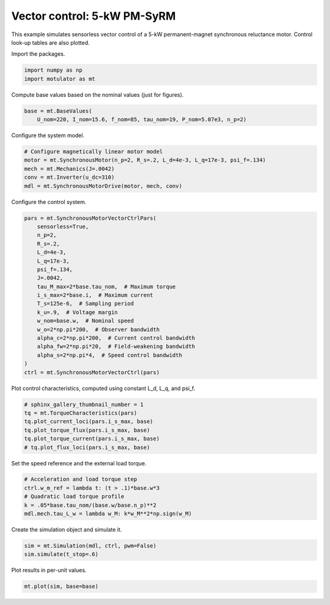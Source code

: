 
.. DO NOT EDIT.
.. THIS FILE WAS AUTOMATICALLY GENERATED BY SPHINX-GALLERY.
.. TO MAKE CHANGES, EDIT THE SOURCE PYTHON FILE:
.. "auto_examples/vector/plot_vector_ctrl_pmsyrm_thor.py"
.. LINE NUMBERS ARE GIVEN BELOW.

.. only:: html

    .. note::
        :class: sphx-glr-download-link-note

        :ref:`Go to the end <sphx_glr_download_auto_examples_vector_plot_vector_ctrl_pmsyrm_thor.py>`
        to download the full example code

.. rst-class:: sphx-glr-example-title

.. _sphx_glr_auto_examples_vector_plot_vector_ctrl_pmsyrm_thor.py:


Vector control: 5-kW PM-SyRM
============================

This example simulates sensorless vector control of a 5-kW permanent-magnet
synchronous reluctance motor. Control look-up tables are also plotted.

.. GENERATED FROM PYTHON SOURCE LINES 11-12

Import the packages.

.. GENERATED FROM PYTHON SOURCE LINES 12-16

.. code-block:: default


    import numpy as np
    import motulator as mt








.. GENERATED FROM PYTHON SOURCE LINES 17-18

Compute base values based on the nominal values (just for figures).

.. GENERATED FROM PYTHON SOURCE LINES 18-22

.. code-block:: default


    base = mt.BaseValues(
        U_nom=220, I_nom=15.6, f_nom=85, tau_nom=19, P_nom=5.07e3, n_p=2)








.. GENERATED FROM PYTHON SOURCE LINES 23-24

Configure the system model.

.. GENERATED FROM PYTHON SOURCE LINES 24-31

.. code-block:: default


    # Configure magnetically linear motor model
    motor = mt.SynchronousMotor(n_p=2, R_s=.2, L_d=4e-3, L_q=17e-3, psi_f=.134)
    mech = mt.Mechanics(J=.0042)
    conv = mt.Inverter(u_dc=310)
    mdl = mt.SynchronousMotorDrive(motor, mech, conv)








.. GENERATED FROM PYTHON SOURCE LINES 32-33

Configure the control system.

.. GENERATED FROM PYTHON SOURCE LINES 33-54

.. code-block:: default


    pars = mt.SynchronousMotorVectorCtrlPars(
        sensorless=True,
        n_p=2,
        R_s=.2,
        L_d=4e-3,
        L_q=17e-3,
        psi_f=.134,
        J=.0042,
        tau_M_max=2*base.tau_nom,  # Maximum torque
        i_s_max=2*base.i,  # Maximum current
        T_s=125e-6,  # Sampling period
        k_u=.9,  # Voltage margin
        w_nom=base.w,  # Nominal speed
        w_o=2*np.pi*200,  # Observer bandwidth
        alpha_c=2*np.pi*200,  # Current control bandwidth
        alpha_fw=2*np.pi*20,  # Field-weakening bandwidth
        alpha_s=2*np.pi*4,  # Speed control bandwidth
    )
    ctrl = mt.SynchronousMotorVectorCtrl(pars)








.. GENERATED FROM PYTHON SOURCE LINES 55-56

Plot control characteristics, computed using constant L_d, L_q, and psi_f.

.. GENERATED FROM PYTHON SOURCE LINES 56-64

.. code-block:: default


    # sphinx_gallery_thumbnail_number = 1
    tq = mt.TorqueCharacteristics(pars)
    tq.plot_current_loci(pars.i_s_max, base)
    tq.plot_torque_flux(pars.i_s_max, base)
    tq.plot_torque_current(pars.i_s_max, base)
    # tq.plot_flux_loci(pars.i_s_max, base)




.. rst-class:: sphx-glr-horizontal


    *

      .. image-sg:: /auto_examples/vector/images/sphx_glr_plot_vector_ctrl_pmsyrm_thor_001.png
         :alt: plot vector ctrl pmsyrm thor
         :srcset: /auto_examples/vector/images/sphx_glr_plot_vector_ctrl_pmsyrm_thor_001.png
         :class: sphx-glr-multi-img

    *

      .. image-sg:: /auto_examples/vector/images/sphx_glr_plot_vector_ctrl_pmsyrm_thor_002.png
         :alt: plot vector ctrl pmsyrm thor
         :srcset: /auto_examples/vector/images/sphx_glr_plot_vector_ctrl_pmsyrm_thor_002.png
         :class: sphx-glr-multi-img

    *

      .. image-sg:: /auto_examples/vector/images/sphx_glr_plot_vector_ctrl_pmsyrm_thor_003.png
         :alt: plot vector ctrl pmsyrm thor
         :srcset: /auto_examples/vector/images/sphx_glr_plot_vector_ctrl_pmsyrm_thor_003.png
         :class: sphx-glr-multi-img





.. GENERATED FROM PYTHON SOURCE LINES 65-66

Set the speed reference and the external load torque.

.. GENERATED FROM PYTHON SOURCE LINES 66-73

.. code-block:: default


    # Acceleration and load torque step
    ctrl.w_m_ref = lambda t: (t > .1)*base.w*3
    # Quadratic load torque profile
    k = .05*base.tau_nom/(base.w/base.n_p)**2
    mdl.mech.tau_L_w = lambda w_M: k*w_M**2*np.sign(w_M)








.. GENERATED FROM PYTHON SOURCE LINES 74-75

Create the simulation object and simulate it.

.. GENERATED FROM PYTHON SOURCE LINES 75-79

.. code-block:: default


    sim = mt.Simulation(mdl, ctrl, pwm=False)
    sim.simulate(t_stop=.6)








.. GENERATED FROM PYTHON SOURCE LINES 80-81

Plot results in per-unit values.

.. GENERATED FROM PYTHON SOURCE LINES 81-83

.. code-block:: default


    mt.plot(sim, base=base)



.. image-sg:: /auto_examples/vector/images/sphx_glr_plot_vector_ctrl_pmsyrm_thor_004.png
   :alt: plot vector ctrl pmsyrm thor
   :srcset: /auto_examples/vector/images/sphx_glr_plot_vector_ctrl_pmsyrm_thor_004.png
   :class: sphx-glr-single-img






.. rst-class:: sphx-glr-timing

   **Total running time of the script:** ( 0 minutes  4.372 seconds)


.. _sphx_glr_download_auto_examples_vector_plot_vector_ctrl_pmsyrm_thor.py:

.. only:: html

  .. container:: sphx-glr-footer sphx-glr-footer-example




    .. container:: sphx-glr-download sphx-glr-download-python

      :download:`Download Python source code: plot_vector_ctrl_pmsyrm_thor.py <plot_vector_ctrl_pmsyrm_thor.py>`

    .. container:: sphx-glr-download sphx-glr-download-jupyter

      :download:`Download Jupyter notebook: plot_vector_ctrl_pmsyrm_thor.ipynb <plot_vector_ctrl_pmsyrm_thor.ipynb>`


.. only:: html

 .. rst-class:: sphx-glr-signature

    `Gallery generated by Sphinx-Gallery <https://sphinx-gallery.github.io>`_
